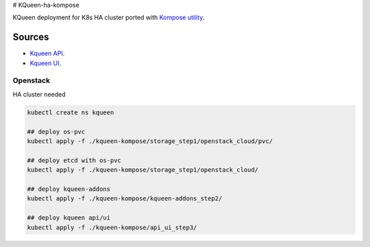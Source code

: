 # KQueen-ha-kompose


KQueen deployment for K8s HA cluster ported with `Kompose utility <https://github.com/kubernetes/kompose>`_.

Sources
-------

* `Kqueen API <https://github.com/Mirantis/kqueen>`_.

* `Kqueen UI <https://github.com/Mirantis/kqueen-ui>`_.


Openstack
~~~~~~~~~

HA cluster needed

.. code-block:: bash

    kubectl create ns kqueen

    ## deploy os-pvc
    kubectl apply -f ./kqueen-kompose/storage_step1/openstack_cloud/pvc/

    ## deploy etcd with os-pvc
    kubectl apply -f ./kqueen-kompose/storage_step1/openstack_cloud/

    ## deploy kqueen-addons
    kubectl apply -f ./kqueen-kompose/kqueen-addons_step2/

    ## deploy kqueen api/ui
    kubectl apply -f ./kqueen-kompose/api_ui_step3/
